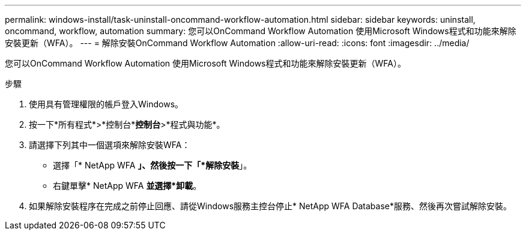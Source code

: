 ---
permalink: windows-install/task-uninstall-oncommand-workflow-automation.html 
sidebar: sidebar 
keywords: uninstall, oncommand, workflow, automation 
summary: 您可以OnCommand Workflow Automation 使用Microsoft Windows程式和功能來解除安裝更新（WFA）。 
---
= 解除安裝OnCommand Workflow Automation
:allow-uri-read: 
:icons: font
:imagesdir: ../media/


[role="lead"]
您可以OnCommand Workflow Automation 使用Microsoft Windows程式和功能來解除安裝更新（WFA）。

.步驟
. 使用具有管理權限的帳戶登入Windows。
. 按一下*所有程式*>*控制台**控制台*>*程式與功能*。
. 請選擇下列其中一個選項來解除安裝WFA：
+
** 選擇「* NetApp WFA *」、然後按一下「*解除安裝*」。
** 右鍵單擊* NetApp WFA *並選擇*卸載*。


. 如果解除安裝程序在完成之前停止回應、請從Windows服務主控台停止* NetApp WFA Database*服務、然後再次嘗試解除安裝。

